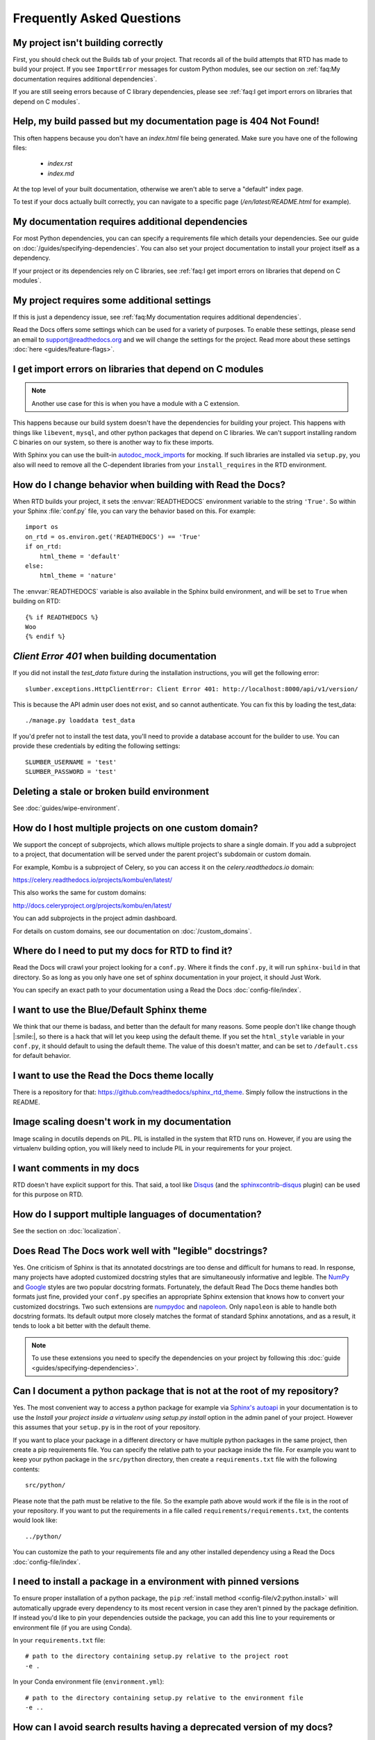 Frequently Asked Questions
==========================

My project isn't building correctly
-----------------------------------

First, you should check out the Builds tab of your project.
That records all of the build attempts that RTD has made to build your project.
If you see ``ImportError`` messages for custom Python modules,
see our section on :ref:`faq:My documentation requires additional dependencies`.

If you are still seeing errors because of C library dependencies,
please see :ref:`faq:I get import errors on libraries that depend on C modules`.


Help, my build passed but my documentation page is 404 Not Found!
-----------------------------------------------------------------

This often happens because you don't have an `index.html` file being generated.
Make sure you have one of the following files:

    * `index.rst`
    * `index.md`

At the top level of your built documentation,
otherwise we aren't able to serve a "default" index page.

To test if your docs actually built correctly,
you can navigate to a specific page (`/en/latest/README.html` for example).


My documentation requires additional dependencies
-------------------------------------------------

For most Python dependencies, you can can specify a requirements file
which details your dependencies. See our guide on :doc:`/guides/specifying-dependencies`.
You can also set your project documentation to install your project itself
as a dependency.

If your project or its dependencies rely on C libraries,
see :ref:`faq:I get import errors on libraries that depend on C modules`.


My project requires some additional settings
--------------------------------------------

If this is just a dependency issue,
see :ref:`faq:My documentation requires additional dependencies`.

Read the Docs offers some settings which can be used for a variety of purposes.
To enable these settings,
please send an email to support@readthedocs.org and we will change the settings for the project.
Read more about these settings :doc:`here <guides/feature-flags>`.


I get import errors on libraries that depend on C modules
---------------------------------------------------------

.. note::

   Another use case for this is when you have a module with a C extension.

This happens because our build system doesn't have the dependencies for building your project.
This happens with things like ``libevent``, ``mysql``, and other python packages that depend on C libraries.
We can't support installing random C binaries on our system, so there is another way to fix these imports.

With Sphinx you can use the built-in `autodoc_mock_imports`_ for mocking.
If such libraries are installed via ``setup.py``, you also will need to remove all the C-dependent libraries from your ``install_requires`` in the RTD environment.

.. _autodoc_mock_imports: http://www.sphinx-doc.org/en/master/usage/extensions/autodoc.html#confval-autodoc_mock_imports


How do I change behavior when building with Read the Docs?
----------------------------------------------------------

When RTD builds your project, it sets the :envvar:`READTHEDOCS` environment
variable to the string ``'True'``. So within your Sphinx :file:`conf.py` file, you
can vary the behavior based on this. For example::

    import os
    on_rtd = os.environ.get('READTHEDOCS') == 'True'
    if on_rtd:
        html_theme = 'default'
    else:
        html_theme = 'nature'

The :envvar:`READTHEDOCS` variable is also available in the Sphinx build
environment, and will be set to ``True`` when building on RTD::

    {% if READTHEDOCS %}
    Woo
    {% endif %}



`Client Error 401` when building documentation
----------------------------------------------

If you did not install the `test_data` fixture during the installation
instructions, you will get the following error::

    slumber.exceptions.HttpClientError: Client Error 401: http://localhost:8000/api/v1/version/

This is because the API admin user does not exist, and so cannot authenticate.
You can fix this by loading the test_data::

    ./manage.py loaddata test_data

If you'd prefer not to install the test data, you'll need to provide a database
account for the builder to use. You can provide these credentials by editing the
following settings::

    SLUMBER_USERNAME = 'test'
    SLUMBER_PASSWORD = 'test'


Deleting a stale or broken build environment
--------------------------------------------

See :doc:`guides/wipe-environment`.


How do I host multiple projects on one custom domain?
-----------------------------------------------------

We support the concept of subprojects, which allows multiple projects to share a
single domain. If you add a subproject to a project, that documentation will
be served under the parent project's subdomain or custom domain.

For example,
Kombu is a subproject of Celery,
so you can access it on the `celery.readthedocs.io` domain:

https://celery.readthedocs.io/projects/kombu/en/latest/

This also works the same for custom domains:

http://docs.celeryproject.org/projects/kombu/en/latest/

You can add subprojects in the project admin dashboard.

For details on custom domains, see our documentation on :doc:`/custom_domains`.


Where do I need to put my docs for RTD to find it?
--------------------------------------------------

Read the Docs will crawl your project looking for a ``conf.py``. Where it finds the ``conf.py``,
it will run ``sphinx-build`` in that directory.
So as long as you only have one set of sphinx documentation in your project, it should Just Work.

You can specify an exact path to your documentation using a Read the Docs :doc:`config-file/index`.


I want to use the Blue/Default Sphinx theme
-------------------------------------------

We think that our theme is badass,
and better than the default for many reasons.
Some people don't like change though |:smile:|,
so there is a hack that will let you keep using the default theme.
If you set the ``html_style`` variable in your ``conf.py``,
it should default to using the default theme.
The value of this doesn't matter, and can be set to ``/default.css`` for default behavior.


I want to use the Read the Docs theme locally
---------------------------------------------

There is a repository for that: https://github.com/readthedocs/sphinx_rtd_theme.
Simply follow the instructions in the README.


Image scaling doesn't work in my documentation
-----------------------------------------------

Image scaling in docutils depends on PIL. PIL is installed in the system that RTD runs on. However, if you are using the virtualenv building option, you will likely need to include PIL in your requirements for your project.


I want comments in my docs
--------------------------

RTD doesn't have explicit support for this.
That said, a tool like `Disqus`_ (and the `sphinxcontrib-disqus`_ plugin) can be used for this purpose on RTD.

.. _Disqus: https://disqus.com/
.. _sphinxcontrib-disqus: https://pypi.python.org/pypi/sphinxcontrib-disqus


How do I support multiple languages of documentation?
-----------------------------------------------------

See the section on :doc:`localization`.


Does Read The Docs work well with "legible" docstrings?
-------------------------------------------------------

Yes. One criticism of Sphinx is that its annotated docstrings are too
dense and difficult for humans to read. In response, many projects
have adopted customized docstring styles that are simultaneously
informative and legible. The
`NumPy <https://numpydoc.readthedocs.io/en/latest/format.html#docstring-standard>`__
and
`Google <https://google.github.io/styleguide/pyguide.html#38-comments-and-docstrings>`__
styles are two popular docstring formats.  Fortunately, the default
Read The Docs theme handles both formats just fine, provided
your ``conf.py`` specifies an appropriate Sphinx extension that
knows how to convert your customized docstrings.  Two such extensions
are `numpydoc <https://github.com/numpy/numpydoc>`_ and
`napoleon <http://sphinxcontrib-napoleon.readthedocs.io>`_. Only
``napoleon`` is able to handle both docstring formats. Its default
output more closely matches the format of standard Sphinx annotations,
and as a result, it tends to look a bit better with the default theme.

.. note::

   To use these extensions you need to specify the dependencies on your project
   by following this :doc:`guide <guides/specifying-dependencies>`.


Can I document a python package that is not at the root of my repository?
-------------------------------------------------------------------------

Yes. The most convenient way to access a python package for example via
`Sphinx's autoapi`_ in your documentation is to use the *Install your project
inside a virtualenv using setup.py install* option in the admin panel of
your project. However this assumes that your ``setup.py`` is in the root of
your repository.

If you want to place your package in a different directory or have multiple
python packages in the same project, then create a pip requirements file. You
can specify the relative path to your package inside the file.
For example you want to keep your python package in the ``src/python``
directory, then create a ``requirements.txt`` file with the
following contents::

    src/python/

Please note that the path must be relative to the file. So the example path
above would work if the file is in the root of your repository. If you want to
put the requirements in a file called ``requirements/requirements.txt``, the
contents would look like::

    ../python/

You can customize the path to your requirements file and any other installed dependency
using a Read the Docs :doc:`config-file/index`.

.. _Sphinx's autoapi: http://sphinx-doc.org/ext/autodoc.html
.. _pip requirements file: https://pip.pypa.io/en/stable/user_guide.html#requirements-files


I need to install a package in a environment with pinned versions
-----------------------------------------------------------------

To ensure proper installation of a python package, the ``pip`` :ref:`install method <config-file/v2:python.install>` will automatically upgrade every dependency to its most recent version in case they aren't pinned by the package definition.
If instead you'd like to pin your dependencies outside the package, you can add this line to your requirements or environment file (if you are using Conda).

In your ``requirements.txt`` file::

    # path to the directory containing setup.py relative to the project root
    -e .

In your Conda environment file (``environment.yml``)::

    # path to the directory containing setup.py relative to the environment file
    -e ..


How can I avoid search results having a deprecated version of my docs?
----------------------------------------------------------------------

If readers search something related to your docs in Google, it will probably return the most relevant version of your documentation.
It may happen that this version is already deprecated and you want to stop Google indexing it as a result,
and start suggesting the latest (or newer) one.

To accomplish this, you can add a ``robots.txt`` file to your documentation's root so it ends up served at the root URL of your project
(for example, https://yourproject.readthedocs.io/robots.txt).
We have documented how to set this up in our :ref:`hosting:Custom robots.txt Pages` docs.


Can I remove advertising from my documentation?
-----------------------------------------------

See :ref:`Opting out of advertising <advertising/ethical-advertising:Opting Out>`.


How do I change my project slug (the URL your docs are served at)?
------------------------------------------------------------------

We don't support allowing folks to change the slug for their project.
You can update the name which is shown on the site,
but not the actual URL that documentation is served.

The main reason for this is that all existing URLs to the content will break.
You can delete and re-create the project with the proper name to get a new slug,
but you really shouldn't do this if you have existing inbound links,
as it `breaks the internet <http://www.w3.org/Provider/Style/URI.html>`_.

If that isn't enough,
you can request the change sending an email to support@readthedocs.org.


How do I change the version slug of my project?
-----------------------------------------------

We don't support allowing folks to change the slug for their versions.
But you can rename the branch/tag to achieve this.
If that isn't enough,
you can request the change sending an email to support@readthedocs.org.


What commit of Read the Docs is in production?
----------------------------------------------

We deploy readthedocs.org from the ``rel`` branch in our GitHub repository.
You can see the latest commits that have been deployed by looking on GitHub: https://github.com/readthedocs/readthedocs.org/commits/rel

We also keep an up-to-date :doc:`changelog </changelog>`.
